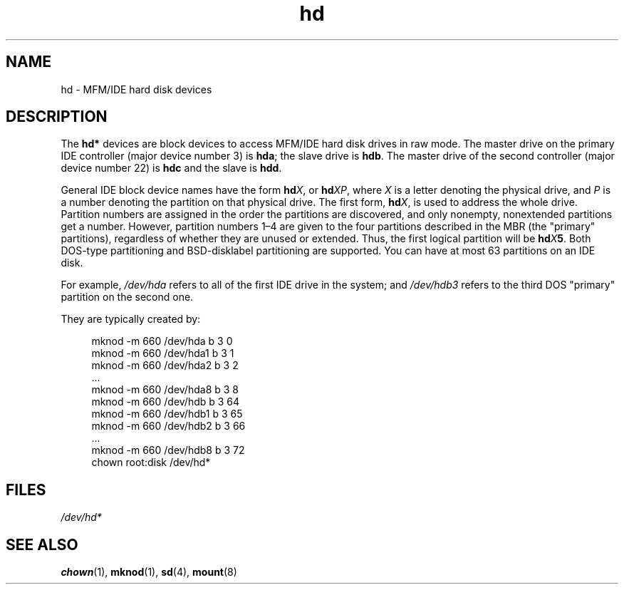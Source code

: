 .\" Copyright (c) 1993 Michael Haardt (michael@moria.de),
.\"
.\" SPDX-License-Identifier: GPL-2.0-or-later
.\"
.TH hd 4 (date) "Linux man-pages (unreleased)"
.SH NAME
hd \- MFM/IDE hard disk devices
.SH DESCRIPTION
The
.B hd*
devices are block devices to access MFM/IDE hard disk drives
in raw mode.
The master drive on the primary IDE controller (major device
number 3) is
.BR hda ;
the slave drive is
.BR hdb .
The master drive of the second controller (major device number 22)
is
.B hdc
and the slave is
.BR hdd .
.P
General IDE block device names have the form
.BI hd X\c
, or
.BI hd XP\c
, where
.I X
is a letter denoting the physical drive, and
.I P
is a number denoting the partition on that physical drive.
The first form,
.BI hd X\c
, is used to address the whole drive.
Partition numbers are assigned in the order the partitions
are discovered, and only nonempty, nonextended partitions
get a number.
However, partition numbers 1\[en]4 are given to the
four partitions described in the MBR (the "primary" partitions),
regardless of whether they are unused or extended.
Thus, the first logical partition will be
.BI hd X 5\c
\&.
Both DOS-type partitioning and BSD-disklabel partitioning are supported.
You can have at most 63 partitions on an IDE disk.
.P
For example,
.I /dev/hda
refers to all of the first IDE drive in the system; and
.I /dev/hdb3
refers to the third DOS "primary" partition on the second one.
.P
They are typically created by:
.P
.in +4n
.EX
mknod \-m 660 /dev/hda b 3 0
mknod \-m 660 /dev/hda1 b 3 1
mknod \-m 660 /dev/hda2 b 3 2
\&...
mknod \-m 660 /dev/hda8 b 3 8
mknod \-m 660 /dev/hdb b 3 64
mknod \-m 660 /dev/hdb1 b 3 65
mknod \-m 660 /dev/hdb2 b 3 66
\&...
mknod \-m 660 /dev/hdb8 b 3 72
chown root:disk /dev/hd*
.EE
.in
.SH FILES
.I /dev/hd*
.SH SEE ALSO
.BR chown (1),
.BR mknod (1),
.BR sd (4),
.BR mount (8)
